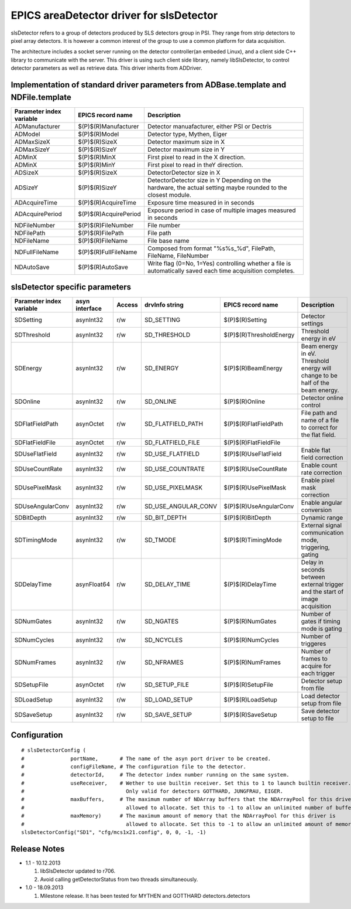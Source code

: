 EPICS areaDetector driver for slsDetector
=========================================

slsDetector refers to a group of detectors produced by SLS detectors group in PSI. 
They range from strip detectors to pixel array detectors. 
It is however a common interest of the group to use a common platform for data acquisition. 

The architecture includes a socket server running on the detector controller(an embeded Linux), 
and a client side C++ library to communicate with the server. This driver is using such client side library, namely libSlsDetector, to control detector parameters as well as retrieve data. This driver inherits from ADDriver.


Implementation of standard driver parameters from ADBase.template and NDFile.template
-------------------------------------------------------------------------------------

========================  =====================   ============
Parameter index variable  EPICS record name       Description
========================  =====================   ============
ADManufacturer            $(P)$(R)Manufacturer    Detector manuafacturer, either PSI or Dectris
ADModel                   $(P)$(R)Model           Detector type, Mythen, Eiger
ADMaxSizeX                $(P)$(R)SizeX           Detector maximum size in X
ADMaxSizeY                $(P)$(R)SizeY           Detector maximum size in Y
ADMinX                    $(P)$(R)MinX            First pixel to read in the X direction.
ADMinX                    $(P)$(R)MinY            First pixel to read in theY direction.
ADSizeX                   $(P)$(R)SizeX           DetectorDetector size in X
ADSizeY                   $(P)$(R)SizeY           DetectorDetector size in Y Depending on the hardware, the actual setting maybe rounded to the closest module.
ADAcquireTime             $(P)$(R)AcquireTime     Exposure time measured in in seconds
ADAcquirePeriod           $(P)$(R)AcquirePeriod   Exposure period in case of multiple images measured in seconds
NDFileNumber              $(P)$(R)FileNumber      File number
NDFilePath                $(P)$(R)FilePath        File path
NDFileName                $(P)$(R)FileName        File base name
NDFullFileName            $(P)$(R)FullFileName    Composed from format "%s%s_%d", FilePath, FileName, FileNumber
NDAutoSave                $(P)$(R)AutoSave        Write flag (0=No, 1=Yes) controlling whether a file is automatically saved each time acquisition completes.
========================  =====================   ============

slsDetector specific parameters
-------------------------------

========================  ============== ====== ===================  =======================   ============
Parameter index variable  asyn interface Access drvInfo string       EPICS record name         Description
========================  ============== ====== ===================  =======================   ============
SDSetting                 asynInt32      r/w    SD_SETTING           $(P)$(R)Setting           Detector settings
SDThreshold               asynInt32      r/w    SD_THRESHOLD         $(P)$(R)ThresholdEnergy   Threshold energy in eV
SDEnergy                  asynInt32      r/w    SD_ENERGY            $(P)$(R)BeamEnergy        Beam energy in eV. Threshold energy will change to be half of the beam energy.
SDOnline                  asynInt32      r/w    SD_ONLINE            $(P)$(R)Online            Detector online control
SDFlatFieldPath           asynOctet      r/w    SD_FLATFIELD_PATH    $(P)$(R)FlatFieldPath     File path and name of a file to correct for the flat field.
SDFlatFieldFile           asynOctet      r/w    SD_FLATFIELD_FILE    $(P)$(R)FlatFieldFile
SDUseFlatField            asynInt32      r/w    SD_USE_FLATFIELD     $(P)$(R)UseFlatField      Enable flat field correction
SDUseCountRate            asynInt32      r/w    SD_USE_COUNTRATE     $(P)$(R)UseCountRate      Enable count rate correction
SDUsePixelMask            asynInt32      r/w    SD_USE_PIXELMASK     $(P)$(R)UsePixelMask      Enable pixel mask correction
SDUseAngularConv          asynInt32      r/w    SD_USE_ANGULAR_CONV  $(P)$(R)UseAngularConv    Enable angular conversion       
SDBitDepth                asynInt32      r/w    SD_BIT_DEPTH         $(P)$(R)BitDepth          Dynamic range
SDTimingMode              asynInt32      r/w    SD_TMODE             $(P)$(R)TimingMode        External signal communication mode, triggering, gating 
SDDelayTime               asynFloat64    r/w    SD_DELAY_TIME        $(P)$(R)DelayTime         Delay in seconds between external trigger and the start of image acquisition
SDNumGates                asynInt32      r/w    SD_NGATES            $(P)$(R)NumGates          Number of gates if timing mode is gating        
SDNumCycles               asynInt32      r/w    SD_NCYCLES           $(P)$(R)NumCycles         Number of triggeres     
SDNumFrames               asynInt32      r/w    SD_NFRAMES           $(P)$(R)NumFrames         Number of frames to acquire for each trigger    
SDSetupFile               asynOctet      r/w    SD_SETUP_FILE        $(P)$(R)SetupFile         Detector setup from file        
SDLoadSetup               asynInt32      r/w    SD_LOAD_SETUP        $(P)$(R)LoadSetup         Load detector setup from file   
SDSaveSetup               asynInt32      r/w    SD_SAVE_SETUP        $(P)$(R)SaveSetup         Save detector setup to file     
========================  ============== ====== ===================  =======================   ============

Configuration
-------------

::

    # slsDetectorConfig (
    #               portName,       # The name of the asyn port driver to be created.
    #               configFileName, # The configuration file to the detector.
    #               detectorId,     # The detector index number running on the same system.
    #               useReceiver,    # Wether to use builtin receiver. Set this to 1 to launch builtin receiver.
    #                                 Only valid for detectors GOTTHARD, JUNGFRAU, EIGER.
    #               maxBuffers,     # The maximum number of NDArray buffers that the NDArrayPool for this driver is 
    #                                 allowed to allocate. Set this to -1 to allow an unlimited number of buffers.
    #               maxMemory)      # The maximum amount of memory that the NDArrayPool for this driver is 
    #                                 allowed to allocate. Set this to -1 to allow an unlimited amount of memory.
    slsDetectorConfig("SD1", "cfg/mcs1x21.config", 0, 0, -1, -1)


Release Notes
-------------

* 1.1 - 10.12.2013

  1. libSlsDetector updated to r706.
  2. Avoid calling getDetectorStatus from two threads simultaneously.

* 1.0 - 18.09.2013

  1. Milestone release. It has been tested for MYTHEN and GOTTHARD detectors.detectors
